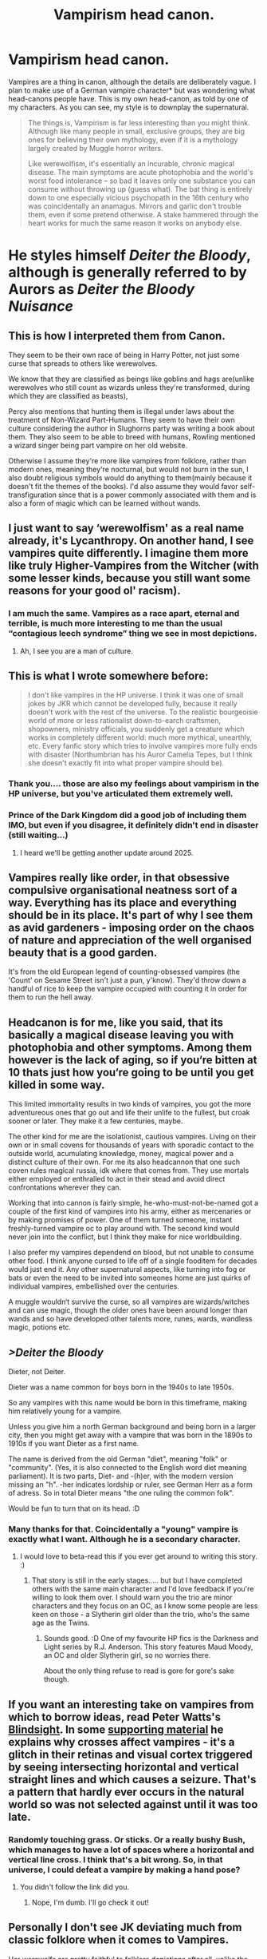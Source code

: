 #+TITLE: Vampirism head canon.

* Vampirism head canon.
:PROPERTIES:
:Author: Madeline_Basset
:Score: 35
:DateUnix: 1585139292.0
:DateShort: 2020-Mar-25
:FlairText: Discussion
:END:
Vampires are a thing in canon, although the details are deliberately vague. I plan to make use of a German vampire character* but was wondering what head-canons people have. This is my own head-canon, as told by one of my characters. As you can see, my style is to downplay the supernatural.

#+begin_quote
  The things is, Vampirism is far less interesting than you might think. Although like many people in small, exclusive groups, they are big ones for believing their own mythology, even if it is a mythology largely created by Muggle horror writers.

  Like werewolfism, it's essentially an incurable, chronic magical disease. The main symptoms are acute photophobia and the world's worst food intolerance -- so bad it leaves only one substance you can consume without throwing up (guess what). The bat thing is entirely down to one especially vicious psychopath in the 16th century who was coincidentally an anamagus. Mirrors and garlic don't trouble them, even if some pretend otherwise. A stake hammered through the heart works for much the same reason it works on anybody else.
#+end_quote

* He styles himself /Deiter the Bloody/, although is generally referred to by Aurors as /Deiter the Bloody Nuisance/


** This is how I interpreted them from Canon.

They seem to be their own race of being in Harry Potter, not just some curse that spreads to others like werewolves.

We know that they are classified as beings like goblins and hags are(unlike werewolves who still count as wizards unless they're transformed, during which they are classified as beasts),

Percy also mentions that hunting them is illegal under laws about the treatment of Non-Wizard Part-Humans. They seem to have their own culture considering the author in Slughorns party was writing a book about them. They also seem to be able to breed with humans, Rowling mentioned a wizard singer being part vampire on her old website.

Otherwise I assume they're more like vampires from folklore, rather than modern ones, meaning they're nocturnal, but would not burn in the sun, I also doubt religious symbols would do anything to them(mainly because it doesn't fit the themes of the books). I'd also assume they would favor self-transfiguration since that is a power commonly associated with them and is also a form of magic which can be learned without wands.
:PROPERTIES:
:Author: aAlouda
:Score: 19
:DateUnix: 1585152159.0
:DateShort: 2020-Mar-25
:END:


** I just want to say ‘werewolfism' as a real name already, it's Lycanthropy. On another hand, I see vampires quite differently. I imagine them more like truly Higher-Vampires from the Witcher (with some lesser kinds, because you still want some reasons for your good ol' racism).
:PROPERTIES:
:Author: SnobbishWizard
:Score: 15
:DateUnix: 1585141390.0
:DateShort: 2020-Mar-25
:END:

*** I am much the same. Vampires as a race apart, eternal and terrible, is much more interesting to me than the usual “contagious leech syndrome” thing we see in most depictions.
:PROPERTIES:
:Author: Notus_Oren
:Score: 13
:DateUnix: 1585141568.0
:DateShort: 2020-Mar-25
:END:

**** Ah, I see you are a man of culture.
:PROPERTIES:
:Author: SnobbishWizard
:Score: 1
:DateUnix: 1585144301.0
:DateShort: 2020-Mar-25
:END:


** This is what I wrote somewhere before:

#+begin_quote
  I don't like vampires in the HP universe. I think it was one of small jokes by JKR which cannot be developed fully, because it really doesn't work with the rest of the universe. To the realistic bourgeoisie world of more or less rationalist down-to-earch craftsmen, shopowners, ministry officials, you suddenly get a creature which works in completely different world: much more mythical, unearthly, etc. Every fanfic story which tries to involve vampires more fully ends with disaster (Northumbrian has his Auror Camelia Tepes, but I think she doesn't exactly fit into what proper vampire should be).
#+end_quote
:PROPERTIES:
:Author: ceplma
:Score: 9
:DateUnix: 1585142442.0
:DateShort: 2020-Mar-25
:END:

*** Thank you.... those are also my feelings about vampirism in the HP universe, but you've articulated them extremely well.
:PROPERTIES:
:Author: Madeline_Basset
:Score: 2
:DateUnix: 1585151405.0
:DateShort: 2020-Mar-25
:END:


*** Prince of the Dark Kingdom did a good job of including them IMO, but even if you disagree, it definitely didn't end in disaster (still waiting...)
:PROPERTIES:
:Author: yazzledore
:Score: 1
:DateUnix: 1585225346.0
:DateShort: 2020-Mar-26
:END:

**** I heard we'll be getting another update around 2025.
:PROPERTIES:
:Author: callmesalticidae
:Score: 2
:DateUnix: 1590969924.0
:DateShort: 2020-Jun-01
:END:


** Vampires really like order, in that obsessive compulsive organisational neatness sort of a way. Everything has its place and everything should be in its place. It's part of why I see them as avid gardeners - imposing order on the chaos of nature and appreciation of the well organised beauty that is a good garden.

It's from the old European legend of counting-obsessed vampires (the 'Count' on Sesame Street isn't just a pun, y'know). They'd throw down a handful of rice to keep the vampire occupied with counting it in order for them to run the hell away.
:PROPERTIES:
:Author: Avalon1632
:Score: 5
:DateUnix: 1585153345.0
:DateShort: 2020-Mar-25
:END:


** Headcanon is for me, like you said, that its basically a magical disease leaving you with photophobia and other symptoms. Among them however is the lack of aging, so if you‘re bitten at 10 thats just how you‘re going to be until you get killed in some way.

This limited immortality results in two kinds of vampires, you got the more adventureous ones that go out and life their unlife to the fullest, but croak sooner or later. They make it a few centuries, maybe.

The other kind for me are the isolationist, cautious vampires. Living on their own or in small covens for thousands of years with sporadic contact to the outside world, acumulating knowledge, money, magical power and a distinct culture of their own. For me its also headcannon that one such coven rules magical russia, idk where that comes from. They use mortals either employed or enthralled to act in their stead and avoid direct confrontations wherever they can.

Working that into cannon is fairly simple, he-who-must-not-be-named got a couple of the first kind of vampires into his army, either as mercenaries or by making promises of power. One of them turned someone, instant freshly-turned vampire oc to play around with. The second kind would never join into the conflict, but I think they make for nice worldbuilding.

I also prefer my vampires dependend on blood, but not unable to consume other food. I think anyone cursed to life off of a single fooditem for decades would just end it. Any other supernatural aspects, like turning into fog or bats or even the need to be invited into someones home are just quirks of individual vampires, embellished over the centuries.

A muggle wouldn‘t survive the curse, so all vampires are wizards/witches and can use magic, though the older ones have been around longer than wands and so have developed other talents more, runes, wards, wandless magic, potions etc.
:PROPERTIES:
:Author: twelveplusone
:Score: 3
:DateUnix: 1585152878.0
:DateShort: 2020-Mar-25
:END:


** />Deiter the Bloody/

Dieter, not Deiter.

Dieter was a name common for boys born in the 1940s to late 1950s.

So any vampires with this name would be born in this timeframe, making him relatively young for a vampire.

Unless you give him a north German background and being born in a larger city, then you might get away with a vampire that was born in the 1890s to 1910s if you want Dieter as a first name.

The name is derived from the old German "diet", meaning "folk" or "community". (Yes, it is also connected to the English word diet meaning parliament). It is two parts, Diet- and -(h)er, with the modern version missing an "h". -her indicates lordship or ruler, see German Herr as a form of adress. So in total Dieter means "the one ruling the common folk".

Would be fun to turn that on its head. :D
:PROPERTIES:
:Author: maryfamilyresearch
:Score: 3
:DateUnix: 1585154535.0
:DateShort: 2020-Mar-25
:END:

*** Many thanks for that. Coincidentally a "young" vampire is exactly what I want. Although he is a secondary character.
:PROPERTIES:
:Author: Madeline_Basset
:Score: 1
:DateUnix: 1585174262.0
:DateShort: 2020-Mar-26
:END:

**** I would love to beta-read this if you ever get around to writing this story. :)
:PROPERTIES:
:Author: maryfamilyresearch
:Score: 1
:DateUnix: 1585174487.0
:DateShort: 2020-Mar-26
:END:

***** That story is still in the early stages..... but but I have completed others with the same main character and I'd love feedback if you're willing to look them over. I should warn you the trio are minor characters and they focus on an OC, as I know some people are less keen on those - a Slytherin girl older than the trio, who's the same age as the Twins.
:PROPERTIES:
:Author: Madeline_Basset
:Score: 2
:DateUnix: 1585254944.0
:DateShort: 2020-Mar-27
:END:

****** Sounds good. :D One of my favourite HP fics is the Darkness and Light series by R.J. Anderson. This story features Maud Moody, an OC and older Slytherin girl, so no worries there.

About the only thing refuse to read is gore for gore's sake though.
:PROPERTIES:
:Author: maryfamilyresearch
:Score: 1
:DateUnix: 1585255324.0
:DateShort: 2020-Mar-27
:END:


** If you want an interesting take on vampires from which to borrow ideas, read Peter Watts's [[https://rifters.com/real/Blindsight.htm][Blindsight]]. In some [[https://rifters.com/blindsight/vampires.htm][supporting material]] he explains why crosses affect vampires - it's a glitch in their retinas and visual cortex triggered by seeing intersecting horizontal and vertical straight lines and which causes a seizure. That's a pattern that hardly ever occurs in the natural world so was not selected against until it was too late.
:PROPERTIES:
:Author: HiddenAltAccount
:Score: 2
:DateUnix: 1585155545.0
:DateShort: 2020-Mar-25
:END:

*** Randomly touching grass. Or sticks. Or a really bushy Bush, which manages to have a lot of spaces where a horizontal and vertical line cross. I think that's a bit wrong. So, in that universe, I could defeat a vampire by making a hand pose?
:PROPERTIES:
:Author: uh_hello_thanks
:Score: 1
:DateUnix: 1585170766.0
:DateShort: 2020-Mar-26
:END:

**** You didn't follow the link did you.
:PROPERTIES:
:Author: HiddenAltAccount
:Score: 1
:DateUnix: 1585218799.0
:DateShort: 2020-Mar-26
:END:

***** Nope, I'm dumb. I'll go check it out!
:PROPERTIES:
:Author: uh_hello_thanks
:Score: 1
:DateUnix: 1585423048.0
:DateShort: 2020-Mar-28
:END:


** Personally I don't see JK deviating much from classic folklore when it comes to Vampires.

Her werewolfs are pretty faithful to folklore depictions after all, unlike the bipedal lycan version in the films.
:PROPERTIES:
:Author: Vivec_lore
:Score: 2
:DateUnix: 1585200782.0
:DateShort: 2020-Mar-26
:END:


** Vampires have a big base of sorts in Albania. That's why Voldemort was there in the first place, he was seeking information about how they become immortal. He tried some shit, but it didn't totally work, though it left him with the pale skin and red eyes.

A kind of crack addition but I love it nonetheless: at this base they run a sort of underground magical pawn shop with a payday loan kinda vibe: they're figurative vampires as well. That's why Voldy feels like he can go there and ask for some immortality shit in the first place, it's not like wandering into a fortified castle or something. They make a bargain for whatever he wants to try and get immortality, vampire blood to make a potion or something (not sure what he'd trade, maybe give them a claim to his firstborn child or something, knowing he wouldn't have one).
:PROPERTIES:
:Author: yazzledore
:Score: 2
:DateUnix: 1585225729.0
:DateShort: 2020-Mar-26
:END:


** I always like to take a sort of Dresden files take on them with vampires being organized into different groups (courts) with each having different strengths/weaknesses/way of doing things and the reason why wizards hate vampires so much is because they are legitimate threats to wizards since one trait they share is being highly magically resistant, fast, strong and durable.
:PROPERTIES:
:Author: Garanar
:Score: 1
:DateUnix: 1585188519.0
:DateShort: 2020-Mar-26
:END:

*** I've never read those books. But that does sound an awful lot like vampires World of Darkness roll playing games.

I'm envisaging them as extremely dangerous to muggles. Somewhat dangerous to the average witch or wizard, but not taken very seriously by Auriors. An analogy would be a street mugger - dangerous to a regular person, but hardly so to a trained special-forces soldier.
:PROPERTIES:
:Author: Madeline_Basset
:Score: 1
:DateUnix: 1585220343.0
:DateShort: 2020-Mar-26
:END:


** My idea about vampires is that when one is turned via a vampire feeding upon them before the vampire feeds them blood, they become a new vampires. New vampires are bloodthirsty creatures, completely unable to do much thinking beyond that to sate their hunger. Vampires have augmented bodies, faster and stronger (though not fast enough to do some stupid blurring around thing). Though they can still perform some magic (though the ability is now blunted) as a result of their hunger and limited thinking abilities, new vampires cannot cast magic. As a result of their hunger, new vampires are violent and attack almost everything, including other vampires. They rarely survive as a result. Vampires gain more of an ability to think and the potency of the hunger loses strength as the vampire ages. As a result, old vampires even gain access to magic once more. Because of the brutal nature of being a new vampire, only the strongest vampires survive to an age where they have human levels of intelligence again, making them especially competent.
:PROPERTIES:
:Author: Impossible-Poetry
:Score: 1
:DateUnix: 1585156460.0
:DateShort: 2020-Mar-25
:END:
